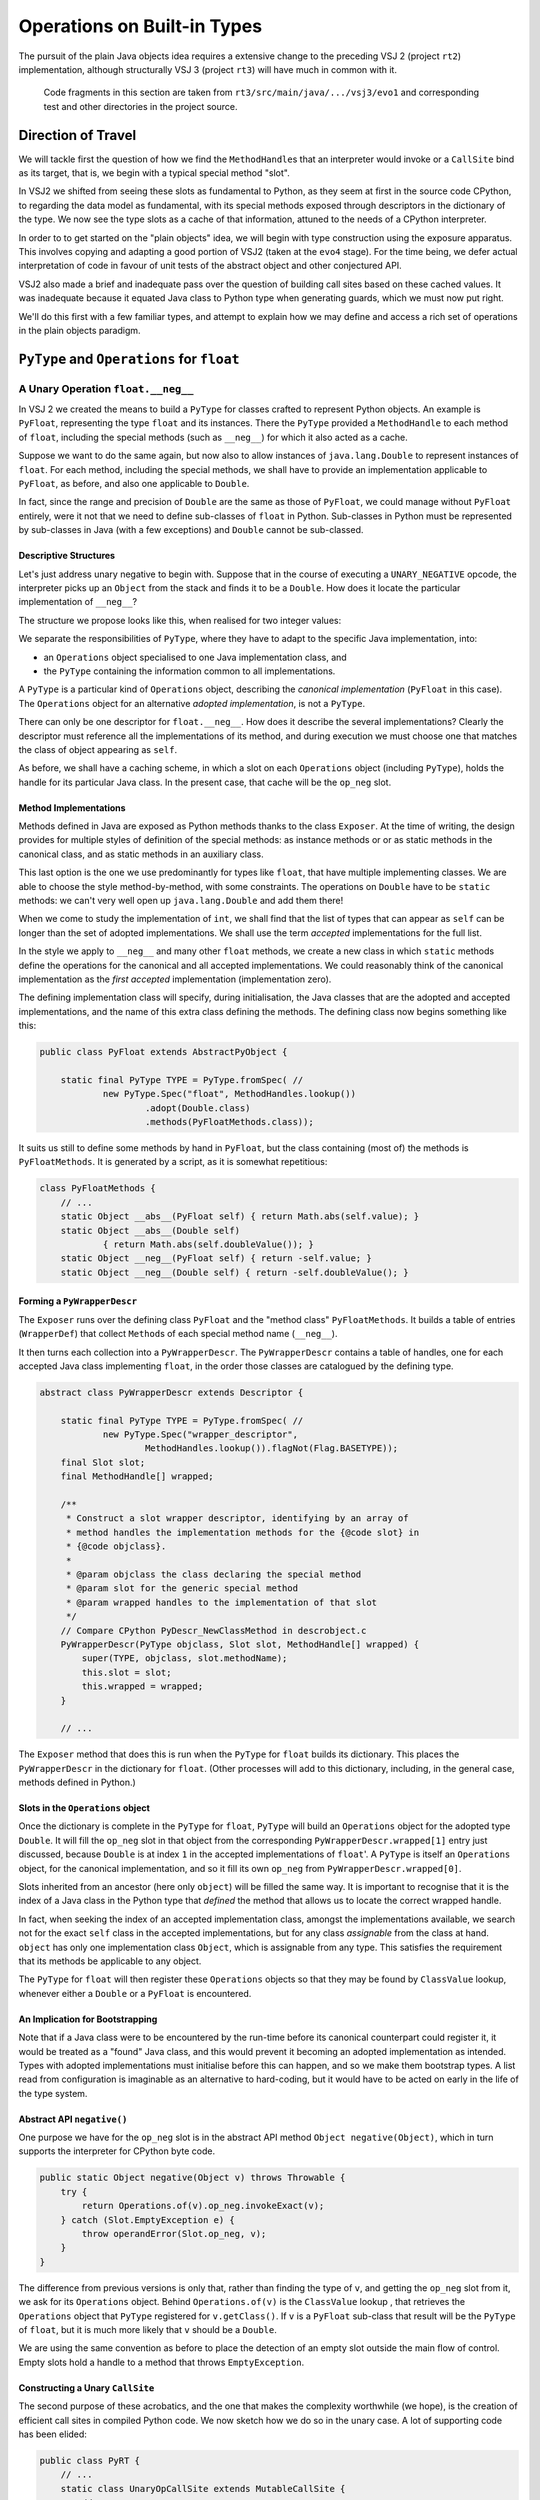 ..  plain-java-object/operations-builtin.rst


Operations on Built-in Types
############################

The pursuit of the plain Java objects idea requires a extensive change
to the preceding VSJ 2 (project ``rt2``) implementation,
although structurally VSJ 3 (project ``rt3``) will have much in common with it.

    Code fragments in this section are taken from
    ``rt3/src/main/java/.../vsj3/evo1``
    and corresponding test and other directories
    in the project source.

Direction of Travel
*******************

We will tackle first the question of how we find the ``MethodHandle``\s
that an interpreter would invoke or a ``CallSite`` bind as its target,
that is, we begin with a typical special method "slot".

In VSJ2 we shifted from seeing these slots as fundamental to Python,
as they seem at first in the source code CPython,
to regarding the data model as fundamental,
with its special methods exposed
through descriptors in the dictionary of the type.
We now see the type slots as a cache of that information,
attuned to the needs of a CPython interpreter.

In order to to get started on the "plain objects" idea,
we will begin with type construction using the exposure apparatus.
This involves copying and adapting a good portion of VSJ2
(taken at the ``evo4`` stage).
For the time being,
we defer actual interpretation of code in favour of unit tests
of the abstract object and other conjectured API.

VSJ2 also made a brief and inadequate pass over the question of building
call sites based on these cached values.
It was inadequate because it equated Java class to Python type
when generating guards, which we must now put right.

We'll do this first with a few familiar types,
and attempt to explain how we may define and access
a rich set of operations in the plain objects paradigm.



``PyType`` and ``Operations`` for ``float``
*******************************************

A Unary Operation ``float.__neg__``
===================================

In VSJ 2 we created the means to build a ``PyType``
for classes crafted to represent Python objects.
An example is ``PyFloat``,
representing the type ``float`` and its instances.
There the ``PyType`` provided a ``MethodHandle`` to each method of ``float``,
including the special methods (such as ``__neg__``)
for which it also acted as a cache.

Suppose we want to do the same again,
but now also to allow instances of ``java.lang.Double``
to represent instances of ``float``.
For each method, including the special methods,
we shall have to provide an implementation applicable to ``PyFloat``,
as before,
and also one applicable to ``Double``.

In fact, since the range and precision of ``Double``
are the same as those of ``PyFloat``,
we could manage without ``PyFloat`` entirely,
were it not that we need to define sub-classes of ``float`` in Python.
Sub-classes in Python must be represented by sub-classes in Java
(with a few exceptions)
and ``Double`` cannot be sub-classed.


Descriptive Structures
----------------------

Let's just address unary negative to begin with.
Suppose that in the course of executing a ``UNARY_NEGATIVE`` opcode,
the interpreter picks up an ``Object`` from the stack
and finds it to be a ``Double``.
How does it locate the particular implementation of ``__neg__``?

The structure we propose looks like this,
when realised for two integer values:

..  uml::
    :caption: Instance model of ``float`` and its operations

    object "1e42 : PyFloat" as x
    object "PyFloat : Class" as PyFloat.class

    object " : MethodHandle" as xneg {
        target = PyFloatMethods.__neg__(PyFloat)
    }

    object "float : PyType" as floatType

    x --> PyFloat.class
    PyFloat.class --> floatType : ops
    floatType --> floatType
    floatType --> xneg : op_neg

    object "42.0 : Double" as y
    object "Double : Class" as Double.class
    object " : Operations" as yOps

    object " : MethodHandle" as yneg {
        target = PyFloatMethods.__neg__(Double)
    }

    y --> Double.class
    Double.class --> yOps : ops
    yOps -left-> floatType : type
    yOps --> yneg : op_neg

    object " : Map" as dict
    object " : PyWrapperDescr" as neg {
        name = "__neg__"
    }

    floatType --> dict : dict
    dict --> neg
    neg --> xneg
    neg --> yneg


We separate the responsibilities of ``PyType``,
where they have to adapt to the specific Java implementation,
into:

* an ``Operations`` object specialised to one Java implementation class, and
* the ``PyType`` containing the information common to all implementations.

A ``PyType`` is a particular kind of ``Operations`` object,
describing the *canonical implementation* (``PyFloat`` in this case).
The ``Operations`` object for an alternative *adopted implementation*,
is not a ``PyType``.

There can only be one descriptor for ``float.__neg__``.
How does it describe the several implementations?
Clearly the descriptor must reference all the implementations of its method,
and during execution we must choose one
that matches the class of object appearing as ``self``.

As before, we shall have a caching scheme,
in which a slot on each ``Operations`` object (including ``PyType``),
holds the handle for its particular Java class.
In the present case, that cache will be the ``op_neg`` slot.


Method Implementations
----------------------

Methods defined in Java are exposed as Python methods
thanks to the class ``Exposer``.
At the time of writing,
the design provides for multiple styles of definition
of the special methods:
as instance methods or or as static methods in the canonical class,
and as static methods in an auxiliary class.

This last option is the one we use predominantly for types like ``float``,
that have multiple implementing classes.
We are able to choose the style method-by-method, with some constraints.
The operations on ``Double`` have to be ``static`` methods:
we can't very well open up ``java.lang.Double`` and add them there!

When we come to study the implementation of ``int``,
we shall find that the list of types that can appear as ``self``
can be longer than the set of adopted implementations.
We shall use the term *accepted* implementations for the full list.

In the style we apply to ``__neg__`` and many other ``float`` methods,
we create a new class in which ``static`` methods
define the operations for the canonical and all accepted implementations.
We could reasonably think of the canonical implementation as
the *first accepted* implementation (implementation zero).

The defining implementation class will specify, during initialisation,
the Java classes that are the adopted and accepted implementations,
and the name of this extra class defining the methods.
The defining class now begins something like this:

..  code-block:: java

    public class PyFloat extends AbstractPyObject {

        static final PyType TYPE = PyType.fromSpec( //
                new PyType.Spec("float", MethodHandles.lookup())
                        .adopt(Double.class)
                        .methods(PyFloatMethods.class));

It suits us still to define some methods by hand in ``PyFloat``,
but the class containing (most of) the methods is ``PyFloatMethods``.
It is generated by a script, as it is somewhat repetitious:

..  code-block:: java

    class PyFloatMethods {
        // ...
        static Object __abs__(PyFloat self) { return Math.abs(self.value); }
        static Object __abs__(Double self)
                { return Math.abs(self.doubleValue()); }
        static Object __neg__(PyFloat self) { return -self.value; }
        static Object __neg__(Double self) { return -self.doubleValue(); }


Forming a ``PyWrapperDescr``
----------------------------

The ``Exposer`` runs over the defining class ``PyFloat``
and the "method class" ``PyFloatMethods``.
It builds a table of entries (``WrapperDef``)
that collect ``Method``\s of each special method name (``__neg__``).

It then turns each collection into a ``PyWrapperDescr``.
The ``PyWrapperDescr`` contains a table of handles,
one for each accepted Java class implementing ``float``,
in the order those classes are catalogued by the defining type.

..  code-block:: java

    abstract class PyWrapperDescr extends Descriptor {

        static final PyType TYPE = PyType.fromSpec( //
                new PyType.Spec("wrapper_descriptor",
                        MethodHandles.lookup()).flagNot(Flag.BASETYPE));
        final Slot slot;
        final MethodHandle[] wrapped;

        /**
         * Construct a slot wrapper descriptor, identifying by an array of
         * method handles the implementation methods for the {@code slot} in
         * {@code objclass}.
         *
         * @param objclass the class declaring the special method
         * @param slot for the generic special method
         * @param wrapped handles to the implementation of that slot
         */
        // Compare CPython PyDescr_NewClassMethod in descrobject.c
        PyWrapperDescr(PyType objclass, Slot slot, MethodHandle[] wrapped) {
            super(TYPE, objclass, slot.methodName);
            this.slot = slot;
            this.wrapped = wrapped;
        }

        // ...

The ``Exposer`` method that does this is run
when the ``PyType`` for ``float`` builds its dictionary.
This places the ``PyWrapperDescr`` in the dictionary for ``float``.
(Other processes will add to this dictionary,
including, in the general case, methods defined in Python.)


Slots in the ``Operations`` object
----------------------------------

Once the dictionary is complete in the ``PyType`` for ``float``,
``PyType`` will build an ``Operations`` object
for the adopted type ``Double``.
It will fill the ``op_neg`` slot in that object
from the corresponding ``PyWrapperDescr.wrapped[1]`` entry just discussed,
because ``Double`` is at index ``1``
in the accepted implementations of ``float``'.
A ``PyType`` is itself an ``Operations`` object,
for the canonical implementation,
and so it fill its own ``op_neg`` from ``PyWrapperDescr.wrapped[0]``.

Slots inherited from an ancestor (here only ``object``)
will be filled the same way.
It is important to recognise that
it is the index of a Java class in the Python type that *defined* the method
that allows us to locate the correct wrapped handle.

In fact, when seeking the index of an accepted implementation class,
amongst the implementations available,
we search not for the exact ``self`` class in the accepted implementations,
but for any class *assignable* from the class at hand.
``object`` has only one implementation class ``Object``,
which is assignable from any type.
This satisfies the requirement that its methods be applicable to any object.

The ``PyType`` for ``float`` will then register these ``Operations`` objects
so that they may be found by ``ClassValue`` lookup,
whenever either a ``Double`` or a ``PyFloat`` is encountered.


An Implication for Bootstrapping
--------------------------------

Note that if a Java class were to be encountered by the run-time
before its canonical counterpart could register it,
it would be treated as a "found" Java class,
and this would prevent it becoming an adopted implementation as intended.
Types with adopted implementations must initialise before this can happen,
and so we make them bootstrap types.
A list read from configuration is imaginable
as an alternative to hard-coding,
but it would have to be acted on early in the life of the type system.


Abstract API ``negative()``
---------------------------

One purpose we have for the ``op_neg`` slot is
in the abstract API method ``Object negative(Object)``,
which in turn supports the interpreter for CPython byte code.

..  code-block:: java

        public static Object negative(Object v) throws Throwable {
            try {
                return Operations.of(v).op_neg.invokeExact(v);
            } catch (Slot.EmptyException e) {
                throw operandError(Slot.op_neg, v);
            }
        }

The difference from previous versions is only that,
rather than finding the type of ``v``,
and getting the ``op_neg`` slot from it,
we ask for its ``Operations`` object.
Behind ``Operations.of(v)`` is the ``ClassValue`` lookup ,
that retrieves the ``Operations`` object
that ``PyType`` registered for ``v.getClass()``.
If ``v`` is a ``PyFloat`` sub-class
that result will be the ``PyType`` of ``float``,
but it is much more likely that ``v`` should be a ``Double``.

We are using the same convention as before
to place the detection of an empty slot outside the main flow of control.
Empty slots hold a handle to a method that throws ``EmptyException``.


Constructing a Unary ``CallSite``
---------------------------------

The second purpose of these acrobatics,
and the one that makes the complexity worthwhile (we hope),
is the creation of efficient call sites in compiled Python code.
We now sketch how we do so in the unary case.
A lot of supporting code has been elided:

..  code-block:: java

    public class PyRT {
        // ...
        static class UnaryOpCallSite extends MutableCallSite {
            // ...
            private final Slot op;

            public UnaryOpCallSite(Slot op)
                    throws NoSuchMethodException, IllegalAccessException {
                super(UOP);
                this.op = op;
                setTarget(fallbackMH.bindTo(this));
            }

            @SuppressWarnings("unused")
            private Object fallback(Object v) throws Throwable {
                fallbackCalls += 1;
                Operations vOps = Operations.of(v);
                MethodHandle resultMH, targetMH;
                if (op.isDefinedFor(vOps)) {
                    resultMH = op.getSlot(vOps);
                } else {
                    // Not defined for this type, so will throw
                    resultMH = op.getOperandError();
                }

                // MH for guarded invocation (becomes new target)
                MethodHandle guardMH = CLASS_GUARD.bindTo(v.getClass());
                targetMH = guardWithTest(guardMH, resultMH, getTarget());
                setTarget(targetMH);

                // Compute the result for this case
                return resultMH.invokeExact(v);
            }
            // ...
        }

The interesting part is the method ``fallback``.
This has the same signature as the site,
once bound to the call site as the target instance,
and is the first installed target of the site.

``fallback`` will compute the result of the call for a particular argument,
which it does by getting the method handle cached in the ``Operations``
for the class of the argument.
Before it invokes that handle,
it makes it the target of the call site,
guarded by a test for the particular argument's class,
with the existing handle (``fallback``) as the alternative.
In this way, the site is able to make the same invocation call efficiently,
next time the same Java class is encountered.

As the site is invoked for different Java classes,
which could be any class,
not just the adopted implementations of a single type,
it will build a chain of guarded invocations,
equivalent to a chain of ``if (v instanceof C) { ... } else ...`` clauses
each guarding the proper implementation of the unary operation.

The chain could grow long,
although it will only contain the types actually encountered
in a particular location.
It is also a structure the JVM is able to inspect and optimise.

We do not have a compiler yet to generate code using ``invokedynamic``
in order to exercise this properly.
However, we can invoke it as a test like this:

..  code-block:: java

    class FloatCallSites {

        /** Test invocation of __neg__ call site on accepted classes. */
        @Test
        void site_neg() throws Throwable {

            Object dx = Double.valueOf(42.0);
            Object px = new PyFloat(42.0);

            // Bootstrap the call site
            UnaryOpCallSite cs = new UnaryOpCallSite(Slot.op_neg);
            MethodHandle invoker = cs.dynamicInvoker();

            // Update and invoke for PyFloat, Double
            for (Object x : List.of(px, dx)) {
                final Object res = invoker.invokeExact(x);
                assertPythonType(PyFloat.TYPE, res);
                assertEquals(-42.0, PyFloat.asDouble(res));
            }
        }
    }

This works for unary operations on ``float``.
Whether this is correct yet for all styles of object implementation
remains to be seen.



A Binary Operation ``float.__sub__``
====================================



To be added.



``PyType`` and ``Operations`` for ``int`` and ``bool``
******************************************************

Let us repeat the exercise for ``int`` and ``bool``,
as there are some complications worth examining.
These complications result because, in Python,
``bool`` is a sub-class of ``int``,
and because we would like to identify Python ``True`` and ``False``
with Java ``Boolean.TRUE`` and ``Boolean.FALSE``.


The Unary Operation ``int.__neg__``
===================================

``PyLong`` is the canonical implementation of ``int``.
We also allow instances of ``Integer`` and ``BigInteger``
to represent instances of ``int``.
For each method, including the special methods,
we shall have to provide implementations applicable to
``Integer``, ``BigInteger`` and ``PyLong``.

For __neg__ we should expect to see:

..  code-block:: java

    class PyLongMethods {
        // ...
        static Object __neg__(Integer self) {
            return -self.intValue();
        }

        static Object __neg__(BigInteger self) {
            return self.negate();
        }

        static Object __neg__(PyLong self) {
            return self.value.negate();
        }

However, there is a complication surrounding ``bool``.
These are reasonable (and the same thing) in Python:

..  code-block:: python

    >>> -True
    -1
    >>> int.__neg__(True)
    -1

``True`` is acceptable as an argument to ``int.__neg__`` in Python
because ``bool`` is a sub-class of ``int``.
Java ``Boolean`` is not a sub-class of any adopted implementation,
and so no signature of ``__neg__`` is applicable to it.


Adopting ``bool``
------------------

The structure we propose to deal with this is as follows,
when realised for two kinds of integer `1` and boolean ``True``.
Although this involves a lot of objects,
it is very regular in structure.


..  uml::
    :caption: Instance model of ``int`` and ``bool`` finding ``op_neg``

    object "1 : PyLong" as x
    object "PyLong : Class" as PyLong.class

    object " : MethodHandle" as xneg {
        target = PyLongMethods.__neg__(PyLong)
    }

    object "int : PyType" as intType {
    }
    object " : Map" as intDict
    intType --> intDict : dict

    x --> PyLong.class
    PyLong.class --> intType : ops
    intType --> xneg : op_neg

    object "1 : Integer" as y
    object "Integer : Class" as Integer.class
    object " : Operations" as yOps

    object " : MethodHandle" as yneg {
        target = PyLongMethods.__neg__(Integer)
    }

    y --> Integer.class
    Integer.class --> yOps : ops
    yOps -right-> intType : type
    yOps --> yneg : op_neg

    object "bool : PyType" as boolType
    object " : Map" as boolDict
    boolType --> boolDict : dict

    object "True : Boolean" as z
    object "Boolean : Class" as Boolean.class
    object " : Operations" as zOps

    object " : MethodHandle" as zneg {
        target = PyLongMethods.__neg__(Boolean)
    }

    z --> Boolean.class
    Boolean.class --> zOps : ops
    zOps -left-> boolType : type
    zOps ---> zneg : op_neg

    object " : PyWrapperDescr" as neg {
        name = "__neg__"
    }

    intDict --> neg
    neg --> xneg
    neg --> yneg
    neg --> zneg
    intType <.left. boolType : <<Python sub-class>>
    boolType ...> neg : lookup("__neg__")


The point to note is that the same ``PyWrapperDescr`` object
is found by look-up on both ``int`` and ``bool``:
on ``int`` because it is defined there,
and on ``bool`` by inheritance along the MRO
Each Operations object caches the correct handle for its Java class,
because the defining type object indicates
which handle within the ``PyWrapperDescr`` to take.


The definition of ``PyLong`` looks like this:

..  code-block:: java

    class PyLong {


The definition of ``PyBool`` looks like this:

..  code-block:: java

    class PyBool {







Some Dots on the RADAR
======================

Here is a list of design problems looming already.
Some of these were already apparent for VSJ 2 at ``evo4``,
but since we can see them now,
we may design VSJ 3 with them in mind.

*   The type of attribute names were strongly typed to ``PyUnicode``
    in the VSJ 2 API to ``__getattribute__``, ``__setattr__``, etc.,
    obviating checks in the code.
    If we allow (prefer, even) ``String`` as ``str``,
    we still need ``PyUnicode`` as the canonical type
    (for above BMP strings and Python sub-classes of ``str``).
    So attribute access must now accept ``Object`` (at some level).
    We'd like this to be efficient in call sites
    where a Java ``String`` (UTF-16) may be guaranteed.
    Possibly make this the slot signature.
*   The keys of dictionaries must compare using ``__eq__`` and ``__hash__``
    even when the key is a plain Java object.
    We may not directly use a Java ``Map`` implementation
    directly as the Python implementation,
    except we wrap it in an object defining comparison and hashing.
    (This problem may be latent in VSJ 2.)
    We may avoid this for type dictionaries
    exploiting the string nature of attributes.
*   For types defined in Python,
    the Java class does not define the type,
    so the ``Operations`` slots will indirect
    via a type written on the instance,
    either to another ``Operations`` object specific to the type,
    or directly to the descriptor.
*   Descriptors that appear in the dictionary of the type
    must somehow be applicable to all implementations of that type,
    and therefore contain multiple handles,
    indexed by the implementation (by ``Operations``).
    In ``int.__neg__(42)`` we must invoke index 1.
    Descriptors are inherited by Python sub-classes to which these
    adopted implementations are largely irrelevant,
    since a sub-class Java extends only the canonical implementation.
*   When a type implemented in Java,
    and possessing adopted alternative implementations,
    inherits a ``PyWrapperDescr``,
    the method handle array ``wrapped`` in the inherited descriptor
    has entries that match the implementation types of the inherited class,
    and these may not match the accepted implementations of the receiver.
    How may the inherited special method be applied
    to a sub-class instance that of adopted class?
    This happens all the time for the special case of ``object``,
    where all implementations trivially extend ``Object``.
    Other examples are rare.
    If ``Boolean`` is an acceptable implementation of ``bool``,
    inherited ``int`` operations must be applicable to it.
    Should we conclude that each accep[table implementations of a sub-class
    must be a subclass of some implementation of it Python super-type?
